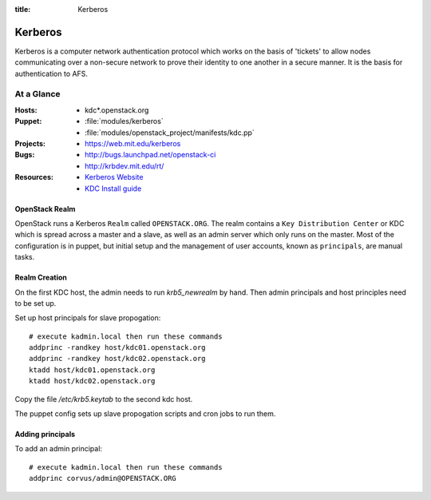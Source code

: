:title: Kerberos

.. _kerberos:

Kerberos
########

Kerberos is a computer network authentication protocol which works on the
basis of 'tickets' to allow nodes communicating over a non-secure network
to prove their identity to one another in a secure manner. It is the basis
for authentication to AFS.

At a Glance
===========

:Hosts:
  * kdc*.openstack.org
:Puppet:
  * :file:`modules/kerberos`
  * :file:`modules/openstack_project/manifests/kdc.pp`
:Projects:
  * https://web.mit.edu/kerberos
:Bugs:
  * http://bugs.launchpad.net/openstack-ci
  * http://krbdev.mit.edu/rt/
:Resources:
  * `Kerberos Website <http://web.mit.edu/kerberos>`_
  * `KDC Install guide <http://web.mit.edu/kerberos/krb5-devel/doc/admin/install_kdc.html>`_

OpenStack Realm
---------------

OpenStack runs a Kerberos ``Realm`` called ``OPENSTACK.ORG``.
The realm contains a ``Key Distribution Center`` or KDC which is spread
across a master and a slave, as well as an admin server which only runs on the
master. Most of the configuration is in puppet, but initial setup and
the management of user accounts, known as ``principals``, are manual tasks.

Realm Creation
--------------

On the first KDC host, the admin needs to run `krb5_newrealm` by hand. Then
admin principals and host principles need to be set up.

Set up host principals for slave propogation::

   # execute kadmin.local then run these commands
   addprinc -randkey host/kdc01.openstack.org
   addprinc -randkey host/kdc02.openstack.org
   ktadd host/kdc01.openstack.org
   ktadd host/kdc02.openstack.org

Copy the file `/etc/krb5.keytab` to the second kdc host.

The puppet config sets up slave propogation scripts and cron jobs to run them.

Adding principals
-----------------

To add an admin principal::

   # execute kadmin.local then run these commands
   addprinc corvus/admin@OPENSTACK.ORG
